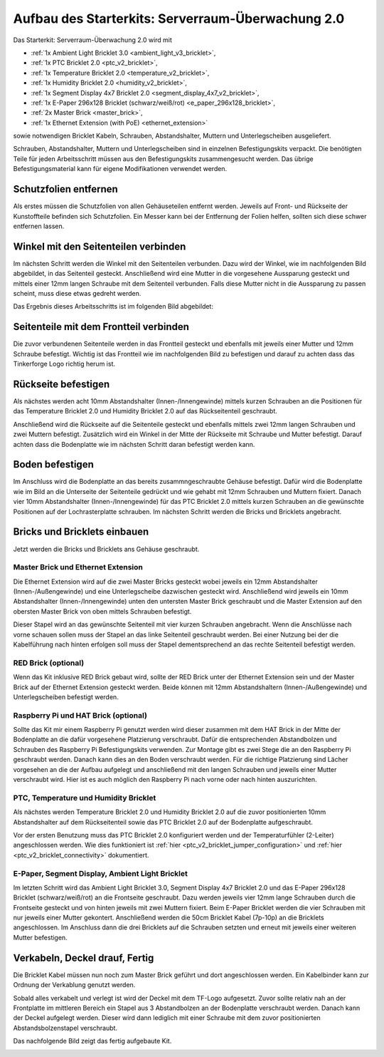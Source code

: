
.. _starter_kit_server_room_monitoring_v2_construction:

Aufbau des Starterkits: Serverraum-Überwachung 2.0
==================================================

Das Starterkit: Serverraum-Überwachung 2.0 wird mit 

* :ref:`1x Ambient Light Bricklet 3.0 <ambient_light_v3_bricklet>`,
* :ref:`1x PTC Bricklet 2.0 <ptc_v2_bricklet>`,
* :ref:`1x Temperature Bricklet 2.0 <temperature_v2_bricklet>`,
* :ref:`1x Humidity Bricklet 2.0 <humidity_v2_bricklet>`,
* :ref:`1x Segment Display 4x7 Bricklet 2.0 <segment_display_4x7_v2_bricklet>`,
* :ref:`1x E-Paper 296x128 Bricklet (schwarz/weiß/rot) <e_paper_296x128_bricklet>`,
* :ref:`2x Master Brick <master_brick>`,
* :ref:`1x Ethernet Extension (with PoE) <ethernet_extension>`

sowie notwendigen Bricklet Kabeln, Schrauben, Abstandshalter, Muttern und 
Unterlegscheiben ausgeliefert.

Schrauben, Abstandshalter, Muttern und Unterlegscheiben sind in einzelnen
Befestigungskits verpackt. Die benötigten Teile für jeden Arbeitsschritt 
müssen aus den Befestigungskits zusammengesucht werden. Das übrige 
Befestigungsmaterial kann für eigene Modifikationen verwendet werden.

.. image:: /Images/Kits/server_room_monitoring_v2_exploded_600.jpg
   :scale: 100 %
   :alt: Explosionszeichnung Starterkit: Serverraum-Überwachung
   :align: center
   :target: ../../_images/Kits/server_room_monitoring_v2_exploded_1500.jpg

Schutzfolien entfernen
----------------------

Als erstes müssen die Schutzfolien von allen Gehäuseteilen entfernt werden. 
Jeweils auf Front- und Rückseite der Kunstoffteile befinden sich Schutzfolien. 
Ein Messer kann bei der Entfernung der Folien helfen, sollten sich diese 
schwer entfernen lassen.

Winkel mit den Seitenteilen verbinden
-------------------------------------

Im nächsten Schritt werden die Winkel mit den Seitenteilen verbunden.
Dazu wird der Winkel, wie im nachfolgenden Bild abgebildet, in das Seitenteil 
gesteckt. Anschließend wird eine Mutter in die vorgesehene Aussparung gesteckt
und mittels einer 12mm langen Schraube mit dem Seitenteil verbunden. Falls diese 
Mutter nicht in die Aussparung zu passen scheint, muss diese etwas gedreht 
werden.

Das Ergebnis dieses Arbeitsschritts ist im folgenden Bild abgebildet:

.. image:: /Images/Kits/server_room_monitoring_v2_construction_1_350.jpg
   :scale: 100 %
   :alt: Arbeitsschritt 1
   :align: center
   :target: ../../_images/Kits/server_room_monitoring_v2_construction_1_1000.jpg

Seitenteile mit dem Frontteil verbinden
---------------------------------------

Die zuvor verbundenen Seitenteile werden in das Frontteil gesteckt und 
ebenfalls mit jeweils einer Mutter und 12mm Schraube befestigt. Wichtig 
ist das Frontteil wie im nachfolgenden Bild zu befestigen und darauf zu 
achten dass das Tinkerforge Logo richtig herum ist.

.. image:: /Images/Kits/server_room_monitoring_v2_construction_2_350.jpg
   :scale: 100 %
   :alt: Arbeitsschritt 2
   :align: center
   :target: ../../_images/Kits/server_room_monitoring_v2_construction_2_1000.jpg

Rückseite befestigen
--------------------

Als nächstes werden acht 10mm Abstandshalter (Innen-/Innengewinde) mittels 
kurzen Schrauben an die Positionen für das Temperature Bricklet 2.0 und 
Humidity Bricklet 2.0 auf das Rückseitenteil geschraubt.

.. image:: /Images/Kits/server_room_monitoring_v2_construction_3_350.jpg
   :scale: 100 %
   :alt: Arbeitsschritt 3
   :align: center
   :target: ../../_images/Kits/server_room_monitoring_v2_construction_3_1000.jpg

Anschließend wird die Rückseite auf die Seitenteile gesteckt und ebenfalls 
mittels zwei 12mm langen Schrauben und zwei Muttern befestigt. Zusätzlich 
wird ein Winkel in der Mitte der Rückseite mit Schraube und Mutter befestigt. 
Darauf achten dass die Bodenplatte wie im nächsten Schritt daran befestigt 
werden kann. 

.. image:: /Images/Kits/server_room_monitoring_v2_construction_4_350.jpg
   :scale: 100 %
   :alt: Arbeitsschritt 4
   :align: center
   :target: ../../_images/Kits/server_room_monitoring_v2_construction_4_1000.jpg
   
Boden befestigen
----------------

Im Anschluss wird die Bodenplatte an das bereits zusammngeschraubte Gehäuse 
befestigt. Dafür wird die Bodenplatte wie im Bild an die Unterseite der 
Seitenteile gedrückt und wie gehabt mit 12mm Schrauben und Muttern fixiert. 
Danach vier 10mm Abstandshalter (Innen-/Innengewinde) für das PTC Bricklet 2.0 
mittels kurzen Schrauben an die gewünschte Positionen auf der Lochrasterplatte schrauben.
Im nächsten Schritt werden die Bricks und Bricklets angebracht.

.. image:: /Images/Kits/server_room_monitoring_v2_construction_5_350.jpg
   :scale: 100 %
   :alt: Arbeitsschritt 5
   :align: center
   :target: ../../_images/Kits/server_room_monitoring_v2_construction_5_1000.jpg

Bricks und Bricklets einbauen
-----------------------------

Jetzt werden die Bricks und Bricklets ans Gehäuse geschraubt.

Master Brick und Ethernet Extension
^^^^^^^^^^^^^^^^^^^^^^^^^^^^^^^^^^^

Die Ethernet Extension wird auf die zwei Master Bricks gesteckt wobei jeweils 
ein 12mm Abstandshalter (Innen-/Außengewinde) und eine Unterlegscheibe 
dazwischen gesteckt wird. Anschließend wird jeweils ein 10mm Abstandshalter 
(Innen-/Innengewinde) unten den untersten Master Brick geschraubt und die 
Master Extension auf den obersten Master Brick von oben mittels Schrauben 
befestigt. 

Dieser Stapel wird an das gewünschte Seitenteil mit vier kurzen 
Schrauben angebracht. Wenn die Anschlüsse nach vorne schauen sollen muss 
der Stapel an das linke Seitenteil geschraubt werden. Bei einer Nutzung 
bei der die Kabelführung nach hinten erfolgen soll muss der Stapel 
dementsprechend an das rechte Seitenteil befestigt werden.

.. image:: /Images/Kits/server_room_monitoring_v2_construction_6_350.jpg
   :scale: 100 %
   :alt: Arbeitsschritt 6
   :align: center
   :target: ../../_images/Kits/server_room_monitoring_v2_construction_6_1000.jpg

RED Brick (optional)
^^^^^^^^^^^^^^^^^^^^

Wenn das Kit inklusive RED Brick gebaut wird, sollte der RED Brick unter
der Ethernet Extension sein und der Master Brick auf der Ethernet Extension 
gesteckt werden. Beide können mit 12mm Abstandshaltern (Innen-/Außengewinde) 
und Unterlegscheiben befestigt werden.

.. image:: /Images/Kits/server_room_monitoring_v2_construction_7_350.jpg
   :scale: 100 %
   :alt: Arbeitsschritt 7
   :align: center
   :target: ../../_images/Kits/server_room_monitoring_v2_construction_7_1000.jpg

Raspberry Pi und HAT Brick (optional)
^^^^^^^^^^^^^^^^^^^^^^^^^^^^^^^^^^^^^

Sollte das Kit mir einem Raspberry Pi genutzt werden wird dieser zusammen 
mit dem HAT Brick in der Mitte der Bodenplatte an die dafür vorgesehene 
Platzierung verschraubt. Dafür die entsprechenden Abstandbolzen und 
Schrauben des Raspberry Pi Befestigungskits verwenden. Zur Montage gibt es
zwei Stege die an den Raspberry Pi geschraubt werden. Danach kann dies an
den Boden verschraubt werden. Für die richtige Platzierung sind Lächer 
vorgesehen an die der Aufbau aufgelegt und anschließend mit den langen Schrauben
und jeweils einer Mutter verschraubt wird. Hier ist es auch möglich den 
Raspberry Pi nach vorne oder nach hinten auszurichten.

.. image:: /Images/Kits/server_room_monitoring_v2_construction_8_350.jpg
   :scale: 100 %
   :alt: Arbeitsschritt 8
   :align: center
   :target: ../../_images/Kits/server_room_monitoring_v2_construction_8_1000.jpg

.. image:: /Images/Kits/server_room_monitoring_v2_construction_9_350.jpg
   :scale: 100 %
   :alt: Arbeitsschritt 9
   :align: center
   :target: ../../_images/Kits/server_room_monitoring_v2_construction_9_1000.jpg

.. image:: /Images/Kits/server_room_monitoring_v2_construction_10_350.jpg
   :scale: 100 %
   :alt: Arbeitsschritt 10
   :align: center
   :target: ../../_images/Kits/server_room_monitoring_v2_construction_10_1000.jpg

PTC, Temperature und Humidity Bricklet
^^^^^^^^^^^^^^^^^^^^^^^^^^^^^^^^^^^^^^

Als nächstes werden Temperature Bricklet 2.0 und Humidity Bricklet 2.0 
auf die zuvor positionierten 10mm Abstandshalter auf dem Rückseitenteil 
sowie das PTC Bricklet 2.0 auf der Bodenplatte aufgeschraubt.

Vor der ersten Benutzung muss das PTC Bricklet 2.0 konfiguriert werden 
und der Temperaturfühler (2-Leiter) angeschlossen werden. Wie dies funktioniert 
ist
:ref:`hier <ptc_v2_bricklet_jumper_configuration>` und
:ref:`hier <ptc_v2_bricklet_connectivity>` dokumentiert.

.. image:: /Images/Kits/server_room_monitoring_v2_construction_11_350.jpg
   :scale: 100 %
   :alt: Arbeitsschritt 11
   :align: center
   :target: ../../_images/Kits/server_room_monitoring_v2_construction_11_1000.jpg

.. image:: /Images/Kits/server_room_monitoring_v2_construction_12_350.jpg
   :scale: 100 %
   :alt: Arbeitsschritt 12
   :align: center
   :target: ../../_images/Kits/server_room_monitoring_v2_construction_12_1000.jpg

E-Paper, Segment Display, Ambient Light Bricklet
^^^^^^^^^^^^^^^^^^^^^^^^^^^^^^^^^^^^^^^^^^^^^^^^

Im letzten Schritt wird das Ambient Light Bricklet 3.0, Segment Display 
4x7 Bricklet 2.0 und das E-Paper 296x128 Bricklet (schwarz/weiß/rot) an 
die Frontseite geschraubt. Dazu werden jeweils vier 12mm lange Schrauben 
durch die Frontseite gesteckt und von hinten jeweils mit zwei Muttern fixiert. 
Beim E-Paper Bricklet werden die vier Schrauben mit nur jeweils einer Mutter 
gekontert. Anschließend werden die 50cm Bricklet Kabel (7p-10p) an die 
Bricklets angeschlossen. Im Anschluss dann die drei Bricklets auf die 
Schrauben setzten und erneut mit jeweils einer weiteren Mutter befestigen.

.. image:: /Images/Kits/server_room_monitoring_v2_construction_13_350.jpg
   :scale: 100 %
   :alt: Arbeitsschritt 13
   :align: center
   :target: ../../_images/Kits/server_room_monitoring_v2_construction_13_1000.jpg

Verkabeln, Deckel drauf, Fertig
-------------------------------

Die Bricklet Kabel müssen nun noch zum Master Brick geführt und dort
angeschlossen werden. Ein Kabelbinder kann zur Ordnung der Verkablung
genutzt werden.

Sobald alles verkabelt und verlegt ist wird der Deckel mit dem TF-Logo 
aufgesetzt. Zuvor sollte relativ nah an der Frontplatte im mittleren 
Bereich ein Stapel aus 3 Abstandbolzen an der Bodenplatte verschraubt 
werden. Danach kann der Deckel aufgelegt werden. Dieser wird dann lediglich 
mit einer Schraube mit dem zuvor positionierten Abstandsbolzenstapel 
verschraubt.

.. image:: /Images/Kits/server_room_monitoring_v2_construction_14_350.jpg
   :scale: 100 %
   :alt: Arbeitsschritt 14
   :align: center
   :target: ../../_images/Kits/server_room_monitoring_v2_construction_14_1000.jpg

Das nachfolgende Bild zeigt das fertig aufgebaute Kit.

.. image:: /Images/Kits/server_room_monitoring_v2_construction_15_600.jpg
   :scale: 100 %
   :alt: Arbeitsschritt 15
   :align: center
   :target: ../../_images/Kits/server_room_monitoring_v2_construction_15_1000.jpg

